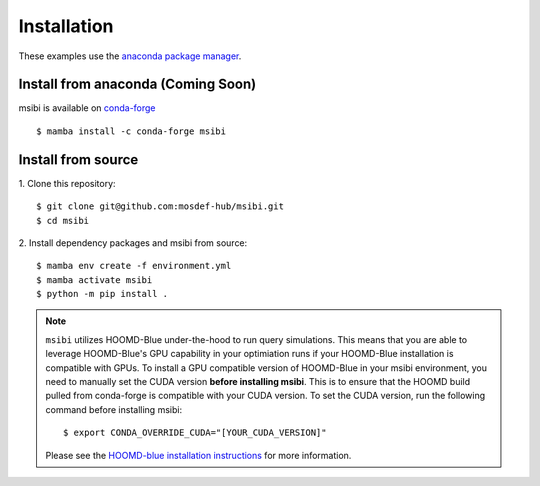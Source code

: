 ============
Installation
============

These examples use the `anaconda package manager <https://www.anaconda.com/download>`_.

Install from anaconda (Coming Soon)
---------------------------------------

msibi is available on `conda-forge <https://anaconda.org/conda-forge/msibi>`_
::

    $ mamba install -c conda-forge msibi


Install from source
---------------------------------------

1. Clone this repository:
::

    $ git clone git@github.com:mosdef-hub/msibi.git
    $ cd msibi

2. Install dependency packages and msibi from source:
::

    $ mamba env create -f environment.yml
    $ mamba activate msibi
    $ python -m pip install .

.. note::

    ``msibi`` utilizes HOOMD-Blue under-the-hood to run query simulations. This means that you are able to leverage HOOMD-Blue's GPU capability
    in your optimiation runs if your HOOMD-Blue installation is compatible with GPUs.
    To install a GPU compatible version of HOOMD-Blue in your msibi environment, you need to manually set the CUDA version **before installing msibi**.
    This is to ensure that the HOOMD build pulled from conda-forge is compatible with your CUDA version.
    To set the CUDA version, run the following command before installing msibi::

        $ export CONDA_OVERRIDE_CUDA="[YOUR_CUDA_VERSION]"

    Please see the `HOOMD-blue installation instructions <https://hoomd-blue.readthedocs.io/en/stable/installation.html>`_ for more information.
